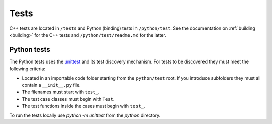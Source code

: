 .. _contribtest:

Tests
=====

C++ tests are located in ``/tests`` and Python (binding) tests in 
``/python/test``. See the documentation on :ref:`building <building>` for the
C++ tests and ``/python/test/readme.md`` for the latter.

Python tests
------------

The Python tests uses the `unittest
<https://docs.python.org/3/library/unittest.html>`_ and its test discovery
mechanism. For tests to be discovered they must meet the following criteria:

* Located in an importable code folder starting from the ``python/test`` root.
  If you introduce subfolders they must all contain a ``__init__.py`` file.
* The filenames must start with ``test_``.
* The test case classes must begin with ``Test``.
* The test functions inside the cases must begin with ``test_``.

To run the tests locally use `python -m unittest` from the `python` directory.
